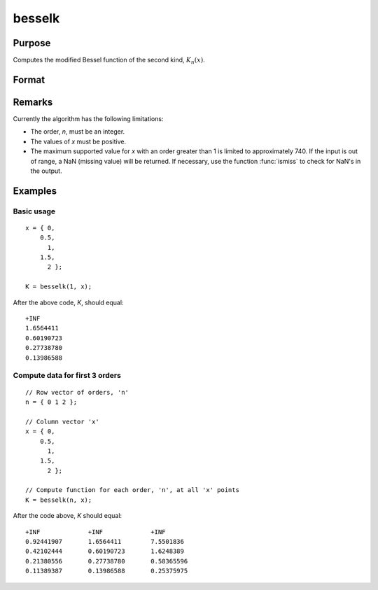 
besselk
==============================================

Purpose
----------------

Computes the modified Bessel function of the second kind, :math:`K_n(x)`.


Format
----------------
.. function:: besselk(n, x)

    :param n: order. Currently only integer orders are supported.
    :type n: scalar or matrix

    :param x: conformable with *n*. *x* must be greater than 0.
    :type x: scalar or matrix ExE

    :returns: K (*scalar or matrix*), the modified Bessel function result.

Remarks
-------

Currently the algorithm has the following limitations:

-  The order, *n*, must be an integer.
-  The values of *x* must be positive.
-  The maximum supported value for *x* with an order greater than 1 is
   limited to approximately 740. If the input is out of range, a NaN
   (missing value) will be returned. If necessary, use the function
   :func:`ismiss` to check for NaN's in the output.


Examples
----------------

Basic usage
+++++++++

::

    x = { 0,
        0.5,
          1,
        1.5,
          2 };

    K = besselk(1, x);

After the above code, *K*, should equal:

::

    +INF
    1.6564411
    0.60190723
    0.27738780
    0.13986588

Compute data for first 3 orders
+++++++++++++++++++++++++++++++

::

    // Row vector of orders, 'n'
    n = { 0 1 2 };

    // Column vector 'x'
    x = { 0,
        0.5,
          1,
        1.5,
          2 };

    // Compute function for each order, 'n', at all 'x' points
    K = besselk(n, x);

After the code above, *K* should equal:

::

    +INF             +INF             +INF
    0.92441907       1.6564411        7.5501836
    0.42102444       0.60190723       1.6248389
    0.21380556       0.27738780       0.58365596
    0.11389387       0.13986588       0.25375975

 
.. seealso:: Functions :func:`bessely`, :func:`mbesseli`, :func:`besselj`
